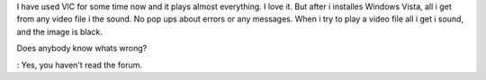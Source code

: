I have used VlC for some time now and it plays almost everything. I love
it. But after i installes Windows Vista, all i get from any video file i
the sound. No pop ups about errors or any messages. When i try to play a
video file all i get i sound, and the image is black.

Does anybody know whats wrong?

: Yes, you haven't read the forum.
